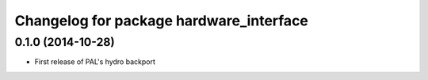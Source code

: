 ^^^^^^^^^^^^^^^^^^^^^^^^^^^^^^^^^^^^^^^^
Changelog for package hardware_interface
^^^^^^^^^^^^^^^^^^^^^^^^^^^^^^^^^^^^^^^^

0.1.0 (2014-10-28)
------------------
* First release of PAL's hydro backport
